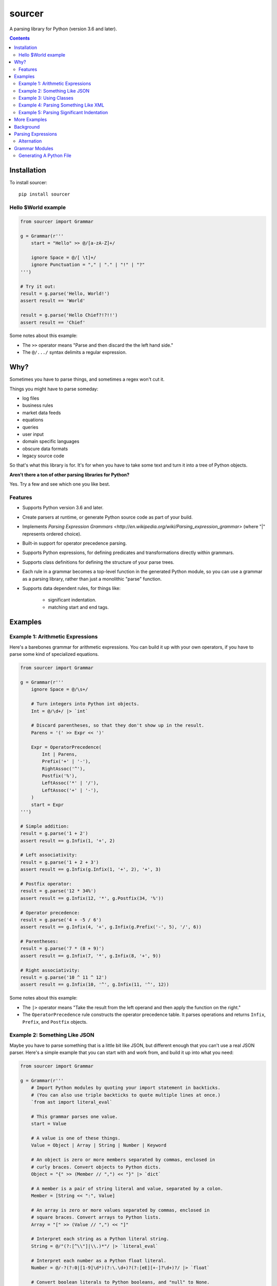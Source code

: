 sourcer
=======

A parsing library for Python (version 3.6 and later).


.. contents::


Installation
------------

To install sourcer::

    pip install sourcer



Hello $World example
~~~~~~~~~~~~~~~~~~~~

.. code:: python

    from sourcer import Grammar

    g = Grammar(r'''
        start = "Hello" >> @/[a-zA-Z]+/

        ignore Space = @/[ \t]+/
        ignore Punctuation = "," | "." | "!" | "?"
    ''')

    # Try it out:
    result = g.parse('Hello, World!')
    assert result == 'World'

    result = g.parse('Hello Chief?!?!!')
    assert result == 'Chief'


Some notes about this example:

* The ``>>`` operator means "Parse and then discard the the left hand side."
* The ``@/.../`` syntax delimits a regular expression.


Why?
----

Sometimes you have to parse things, and sometimes a regex won't cut it.

Things you might have to parse someday:

- log files
- business rules
- market data feeds
- equations
- queries
- user input
- domain specific languages
- obscure data formats
- legacy source code

So that's what this library is for. It's for when you have to take some text
and turn it into a tree of Python objects.


**Aren't there a ton of other parsing libraries for Python?**

Yes.  Try a few and see which one you like best.



Features
~~~~~~~~

- Supports Python version 3.6 and later.
- Create parsers at runtime, or generate Python source code as part of your build.
- Implements `Parsing Expression Grammars <http://en.wikipedia.org/wiki/Parsing_expression_grammar>`
  (where "|" represents ordered choice).
- Built-in support for operator precedence parsing.
- Supports Python expressions, for defining predicates and transformations
  directly within grammars.
- Supports class definitions for defining the structure of your parse trees.
- Each rule in a grammar becomes a top-level function in the generated Python
  module, so you can use a grammar as a parsing library, rather than just a
  monolithic "parse" function.
- Supports data dependent rules, for things like:

    - significant indentation.
    - matching start and end tags.


Examples
--------


Example 1: Arithmetic Expressions
~~~~~~~~~~~~~~~~~~~~~~~~~~~~~~~~~

Here's a barebones grammar for arithmetic expressions. You can build it up with
your own operators, if you have to parse some kind of specialized equations.

.. code:: python

    from sourcer import Grammar

    g = Grammar(r'''
        ignore Space = @/\s+/

        # Turn integers into Python int objects.
        Int = @/\d+/ |> `int`

        # Discard parentheses, so that they don't show up in the result.
        Parens = '(' >> Expr << ')'

        Expr = OperatorPrecedence(
            Int | Parens,
            Prefix('+' | '-'),
            RightAssoc('^'),
            Postfix('%'),
            LeftAssoc('*' | '/'),
            LeftAssoc('+' | '-'),
        )
        start = Expr
    ''')

    # Simple addition:
    result = g.parse('1 + 2')
    assert result == g.Infix(1, '+', 2)

    # Left associativity:
    result = g.parse('1 + 2 + 3')
    assert result == g.Infix(g.Infix(1, '+', 2), '+', 3)

    # Postfix operator:
    result = g.parse('12 * 34%')
    assert result == g.Infix(12, '*', g.Postfix(34, '%'))

    # Operator precedence:
    result = g.parse('4 + -5 / 6')
    assert result == g.Infix(4, '+', g.Infix(g.Prefix('-', 5), '/', 6))

    # Parentheses:
    result = g.parse('7 * (8 + 9)')
    assert result == g.Infix(7, '*', g.Infix(8, '+', 9))

    # Right associativity:
    result = g.parse('10 ^ 11 ^ 12')
    assert result == g.Infix(10, '^', g.Infix(11, '^', 12))


Some notes about this example:

* The ``|>`` operator means "Take the result from the left operand and then
  apply the function on the right."
* The ``OperatorPrecedence`` rule constructs the operator precedence table.
  It parses operations and returns ``Infix``, ``Prefix``, and ``Postfix`` objects.



Example 2: Something Like JSON
~~~~~~~~~~~~~~~~~~~~~~~~~~~~~~

Maybe you have to parse something that is a little bit like JSON, but different
enough that you can't use a real JSON parser. Here's a simple example that you
can start with and work from, and build it up into what you need:

.. code:: python

    from sourcer import Grammar

    g = Grammar(r'''
        # Import Python modules by quoting your import statement in backticks.
        # (You can also use triple backticks to quote multiple lines at once.)
        `from ast import literal_eval`

        # This grammar parses one value.
        start = Value

        # A value is one of these things.
        Value = Object | Array | String | Number | Keyword

        # An object is zero or more members separated by commas, enclosed in
        # curly braces. Convert objects to Python dicts.
        Object = "{" >> (Member // ",") << "}" |> `dict`

        # A member is a pair of string literal and value, separated by a colon.
        Member = [String << ":", Value]

        # An array is zero or more values separated by commas, enclosed in
        # square braces. Convert arrays to Python lists.
        Array = "[" >> (Value // ",") << "]"

        # Interpret each string as a Python literal string.
        String = @/"(?:[^\\"]|\\.)*"/ |> `literal_eval`

        # Interpret each number as a Python float literal.
        Number = @/-?(?:0|[1-9]\d*)(?:\.\d+)?(?:[eE][+-]?\d+)?/ |> `float`

        # Convert boolean literals to Python booleans, and "null" to None.
        Keyword = "true" >> `True` | "false" >> `False` | "null" >> `None`

        ignored Space = @/\s+/
    ''')

    result = g.parse('{"foo": "bar", "baz": true}')
    assert result == {'foo': 'bar', 'baz': True}

    result = g.parse('[12, -34, {"56": 78, "foo": null}]')
    assert result == [12, -34, {'56': 78, 'foo': None}]


Example 3: Using Classes
~~~~~~~~~~~~~~~~~~~~~~~~

This is just a quick example to show how you can define classes within your
grammars.

.. code:: python

    from sourcer import Grammar

    g = Grammar(r'''
        # Parse a list of commands separated by semicolons.
        start = Command / ";"

        # A command is an action and a range.
        class Command {
            action: "Copy" | "Delete" | "Print"
            range: Range
        }

        # A range can be open or closed on either end.
        class Range {
            open: "(" | "["
            left: Int << ","
            right: Int
            close: "]" | ")"
        }

        Int = @/\d+/ |> `int`

        ignore Space = @/\s+/
    ''')

    result = g.parse('Print [10, 20); Delete (33, 44);')
    assert result == [
        g.Command(
            action='Print',
            range=g.Range('[', 10, 20, ')')
        ),
        g.Command(
            action='Delete',
            range=g.Range('(', 33, 44, ')')
        ),
    ]

    # Objects created from these classes have position information:
    assert result[1]._position_info.start == g._Position(
        index=16, line=1, column=17,
    )

    assert result[1]._position_info.end == g._Position(
        index=30, line=1, column=31,
    )



Example 4: Parsing Something Like XML
~~~~~~~~~~~~~~~~~~~~~~~~~~~~~~~~~~~~~

Maybe you have to parse something where you have matching start and end tags.
Here's a simple example that you can work from.

.. code:: python

    from sourcer import Grammar

    g = Grammar(r'''
        # A document is a list of one or more items:
        Document = Item+

        # An item is either an element or some text:
        Item = Element | Text

        # A text section doesn't contain the "<" character:
        class Text {
            content: @/[^<]+/
        }

        # An element is a pair of matching tags, and zero or more items:
        class Element {
            open: "<" >> Word << ">"
            items: Item*
            close: "</" >> Word << ">" where `lambda x: x == open`
        }

        # A word doesn't have special characters, and doesn't start with a digit:
        Word = @/[_a-zA-Z][_a-zA-Z0-9]*/
    ''')

    # Use the "Document" rule directly:
    result = g.Document.parse('To: <party><b>Second</b> Floor Only</party>')

    assert result == [
        g.Text('To: '),
        g.Element(
            open='party',
            items=[
                g.Element('b', [g.Text('Second')], 'b'),
                g.Text(' Floor Only'),
            ],
            close='party',
        ),
    ]



Example 5: Parsing Significant Indentation
~~~~~~~~~~~~~~~~~~~~~~~~~~~~~~~~~~~~~~~~~~

If you ever need to parse something with significant indentation, you can start
with this example.

.. code:: python

    from sourcer import Grammar

    g = Grammar(r'''
        ignore Space = @/[ \t]+/

        Indent = @/\n[ \t]*/

        MatchIndent(i) =>
            Indent where `lambda x: x == i`

        IncreaseIndent(i) =>
            Indent where `lambda x: len(x) > len(i)`

        Body(current_indent) =>
            let i = IncreaseIndent(current_indent) in
            Statement(i) // MatchIndent(i)

        Statement(current_indent) =>
            If(current_indent) | Print

        class If(current_indent) {
            test: "if" >> Name
            body: Body(current_indent)
        }

        class Print {
            name: "print" >> Name
        }

        Name = @/[a-zA-Z]+/
        Newline = @/[\r\n]+/

        Start = Opt(Newline) >> (Statement('') / Newline)
    ''')

    from textwrap import dedent

    result = g.parse('print ok\nprint bye')
    assert result == [g.Print('ok'), g.Print('bye')]

    result = g.parse('if foo\n  print bar')
    assert result == [g.If('foo', [g.Print('bar')])]

    result = g.parse(dedent('''
        print ok
        if foo
            if bar
                print baz
                print fiz
            print buz
        print zim
    '''))
    assert result == [
        g.Print('ok'),
        g.If('foo', [
            g.If('bar', [
                g.Print('baz'),
                g.Print('fiz'),
            ]),
            g.Print('buz'),
        ]),
        g.Print('zim'),
    ]


More Examples
-------------
Parsing `Excel formula <https://github.com/jvs/sourcer/tree/master/examples>`_
and some corresponding
`test cases <https://github.com/jvs/sourcer/blob/master/tests/test_excel.py>`_.


Background
----------
`Parsing expression grammar
<http://en.wikipedia.org/wiki/Parsing_expression_grammar>`_.

The main thing to know is that the "|" operator represents an ordered choice.


Parsing Expressions
-------------------

This is work in progress. The goal is to provide examples of each of the
different parsing expressions.

For now, here's a list of the supported expressions:

- Alternation:

    - ``foo / bar`` -- parses a list of foo separated by bar, consuming
      an optional trailing separator
    - ``foo // bar`` -- parses a list of foo separated by bar, and does
      not consume a trailing separator
    - In both cases, returns the list of foo values and discards the bar
      values

- Application:

    - ``foo |> bar`` -- parses foo then parses bar, then returns ``bar(foo)``
    - ``foo <| bar`` -- parses foo then parses bar, then returns ``foo(bar)``

- Binding:

    - ``let foo = bar in baz`` -- parses bar, binding the result to foo, then
      parses baz

- Class:

    - ``class Foo { bar: Bar; baz: Baz }`` -- defines a sequence of named elements

- Expectation:

    - ``Expect(foo)`` -- parses foo without consuming any input
    - ``ExpectNot(foo)`` -- fails if it can parse foo

- Failure:

    - ``Fail(message)`` -- fails with the provided error message

- Invocation:

    - ``foo(bar)`` -- parses the rule foo using the parsing expression bar

- OperatorPrecedence:

    - ``OperatorPrecedence(...)`` -- defines an operator precedence table

- Option:

    - ``foo?`` -- parse foo, if that fails then return ``None``
    - ``Opt(foo)`` -- verbose form of ``foo?``

- Ordered Choice:

    - ``foo | bar`` -- parses foo, and if that fails, then tries bar

- Python Expression:

    - \`foo\` -- returns the Python value ``foo``

- Predicate:

    - ``foo where bar`` -- parses foo, then bar, returning foo only if
      ``bar(foo)`` returns ``True`` (or some other truthy value)

- Projection:

    - ``foo >> bar`` -- parses foo, then parses bar, returning only bar
    - ``foo << bar`` -- parses foo, then parses bar, returning only foo

- Regular Expression:

    - ``@/foo/`` -- matches the regular expression foo
    - ``@/foo/i`` -- matches the regular expression foo, ignoring case

- Repetition:

    - ``foo*`` -- parses foo zero or more times, returning the results in a list
    - ``foo+`` -- parses foo one or more times
    - ``List(foo)`` -- verbose form of ``foo*``
    - ``Some(foo)`` -- verbose form of ``foo+``

- Sequence:

    - ``[foo, bar, baz]`` -- parses foo, then bar, then baz, returning the
      results in a list

- String Matching:

    - ``'foo'`` -- matches the string 'foo'
    - ``'foo'i`` -- matches the string 'foo', ignoring case


Alternation
~~~~~~~~~~~

.. code:: python

    from sourcer import Grammar

    g = Grammar(r'''
        # Alternation -- with optional trailing separator:
        Statements = Statement / ";"

        # Alternation -- without trailing separator:
        Arguments = Argument // ","

        Statement = Word+
        Argument = Word
        Word = @/\w+/

        ignore Space = @/\s+/
    ''')

    # Use optional trailing separator:
    result = g.Statements.parse('print this; do that;')
    assert result == [['print', 'this'], ['do', 'that']]

    # Omit optional trailing separator:
    result = g.Statements.parse('go here; then stop')
    assert result == [['go', 'here'], ['then', 'stop']]

    # Try using optional separator where it's not allowed:
    try:
        result = g.Arguments.parse('these, those, theirs,')
        assert False
    except g.PartialParseError as exc:
        assert exc.partial_result == ['these', 'those', 'theirs']
        assert exc.last_position.index == 20



Grammar Modules
---------------

This part is work in progress, too.


Generating A Python File
~~~~~~~~~~~~~~~~~~~~~~~~

Really quickly, if you want to generate Python source code from your grammar,
and perhaps save the source to a file, here's an example:

.. code:: python

    from sourcer import Grammar

    g = Grammar(
        r'''
            start = "Hello" >> @/[a-zA-Z]+/

            ignore Space = @/[ \t]+/
            ignore Punctuation = "," | "." | "!" | "?"
        ''',

        # Add the optional "include_source" flag:
        include_source=True,
    )

    # The Python code is in the `_source_code` field:
    assert 'Space' in g._source_code


You can then take the ``_source_code`` field of your grammar and write it to a
file as part of your build.
